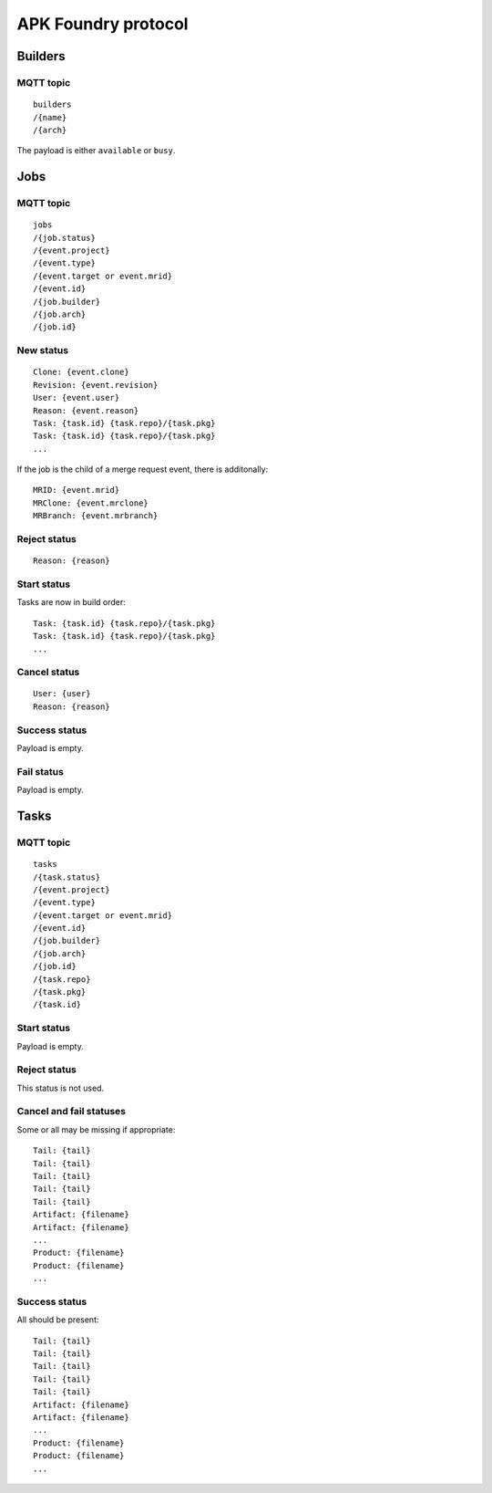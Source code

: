 ********************
APK Foundry protocol
********************

Builders
--------

MQTT topic
^^^^^^^^^^

::

    builders
    /{name}
    /{arch}

The payload is either ``available`` or ``busy``.

Jobs
----

MQTT topic
^^^^^^^^^^

::

    jobs
    /{job.status}
    /{event.project}
    /{event.type}
    /{event.target or event.mrid}
    /{event.id}
    /{job.builder}
    /{job.arch}
    /{job.id}

New status
^^^^^^^^^^

::

    Clone: {event.clone}
    Revision: {event.revision}
    User: {event.user}
    Reason: {event.reason}
    Task: {task.id} {task.repo}/{task.pkg}
    Task: {task.id} {task.repo}/{task.pkg}
    ...

If the job is the child of a merge request event, there is additonally::

    MRID: {event.mrid}
    MRClone: {event.mrclone}
    MRBranch: {event.mrbranch}

Reject status
^^^^^^^^^^^^^

::

    Reason: {reason}

Start status
^^^^^^^^^^^^

Tasks are now in build order::

    Task: {task.id} {task.repo}/{task.pkg}
    Task: {task.id} {task.repo}/{task.pkg}
    ...

Cancel status
^^^^^^^^^^^^^

::

    User: {user}
    Reason: {reason}

Success status
^^^^^^^^^^^^^^

Payload is empty.

Fail status
^^^^^^^^^^^

Payload is empty.

Tasks
-----

MQTT topic
^^^^^^^^^^

::

    tasks
    /{task.status}
    /{event.project}
    /{event.type}
    /{event.target or event.mrid}
    /{event.id}
    /{job.builder}
    /{job.arch}
    /{job.id}
    /{task.repo}
    /{task.pkg}
    /{task.id}

Start status
^^^^^^^^^^^^

Payload is empty.

Reject status
^^^^^^^^^^^^^

This status is not used.

Cancel and fail statuses
^^^^^^^^^^^^^^^^^^^^^^^^

Some or all may be missing if appropriate::

    Tail: {tail}
    Tail: {tail}
    Tail: {tail}
    Tail: {tail}
    Tail: {tail}
    Artifact: {filename}
    Artifact: {filename}
    ...
    Product: {filename}
    Product: {filename}
    ...

Success status
^^^^^^^^^^^^^^

All should be present::

    Tail: {tail}
    Tail: {tail}
    Tail: {tail}
    Tail: {tail}
    Tail: {tail}
    Artifact: {filename}
    Artifact: {filename}
    ...
    Product: {filename}
    Product: {filename}
    ...
